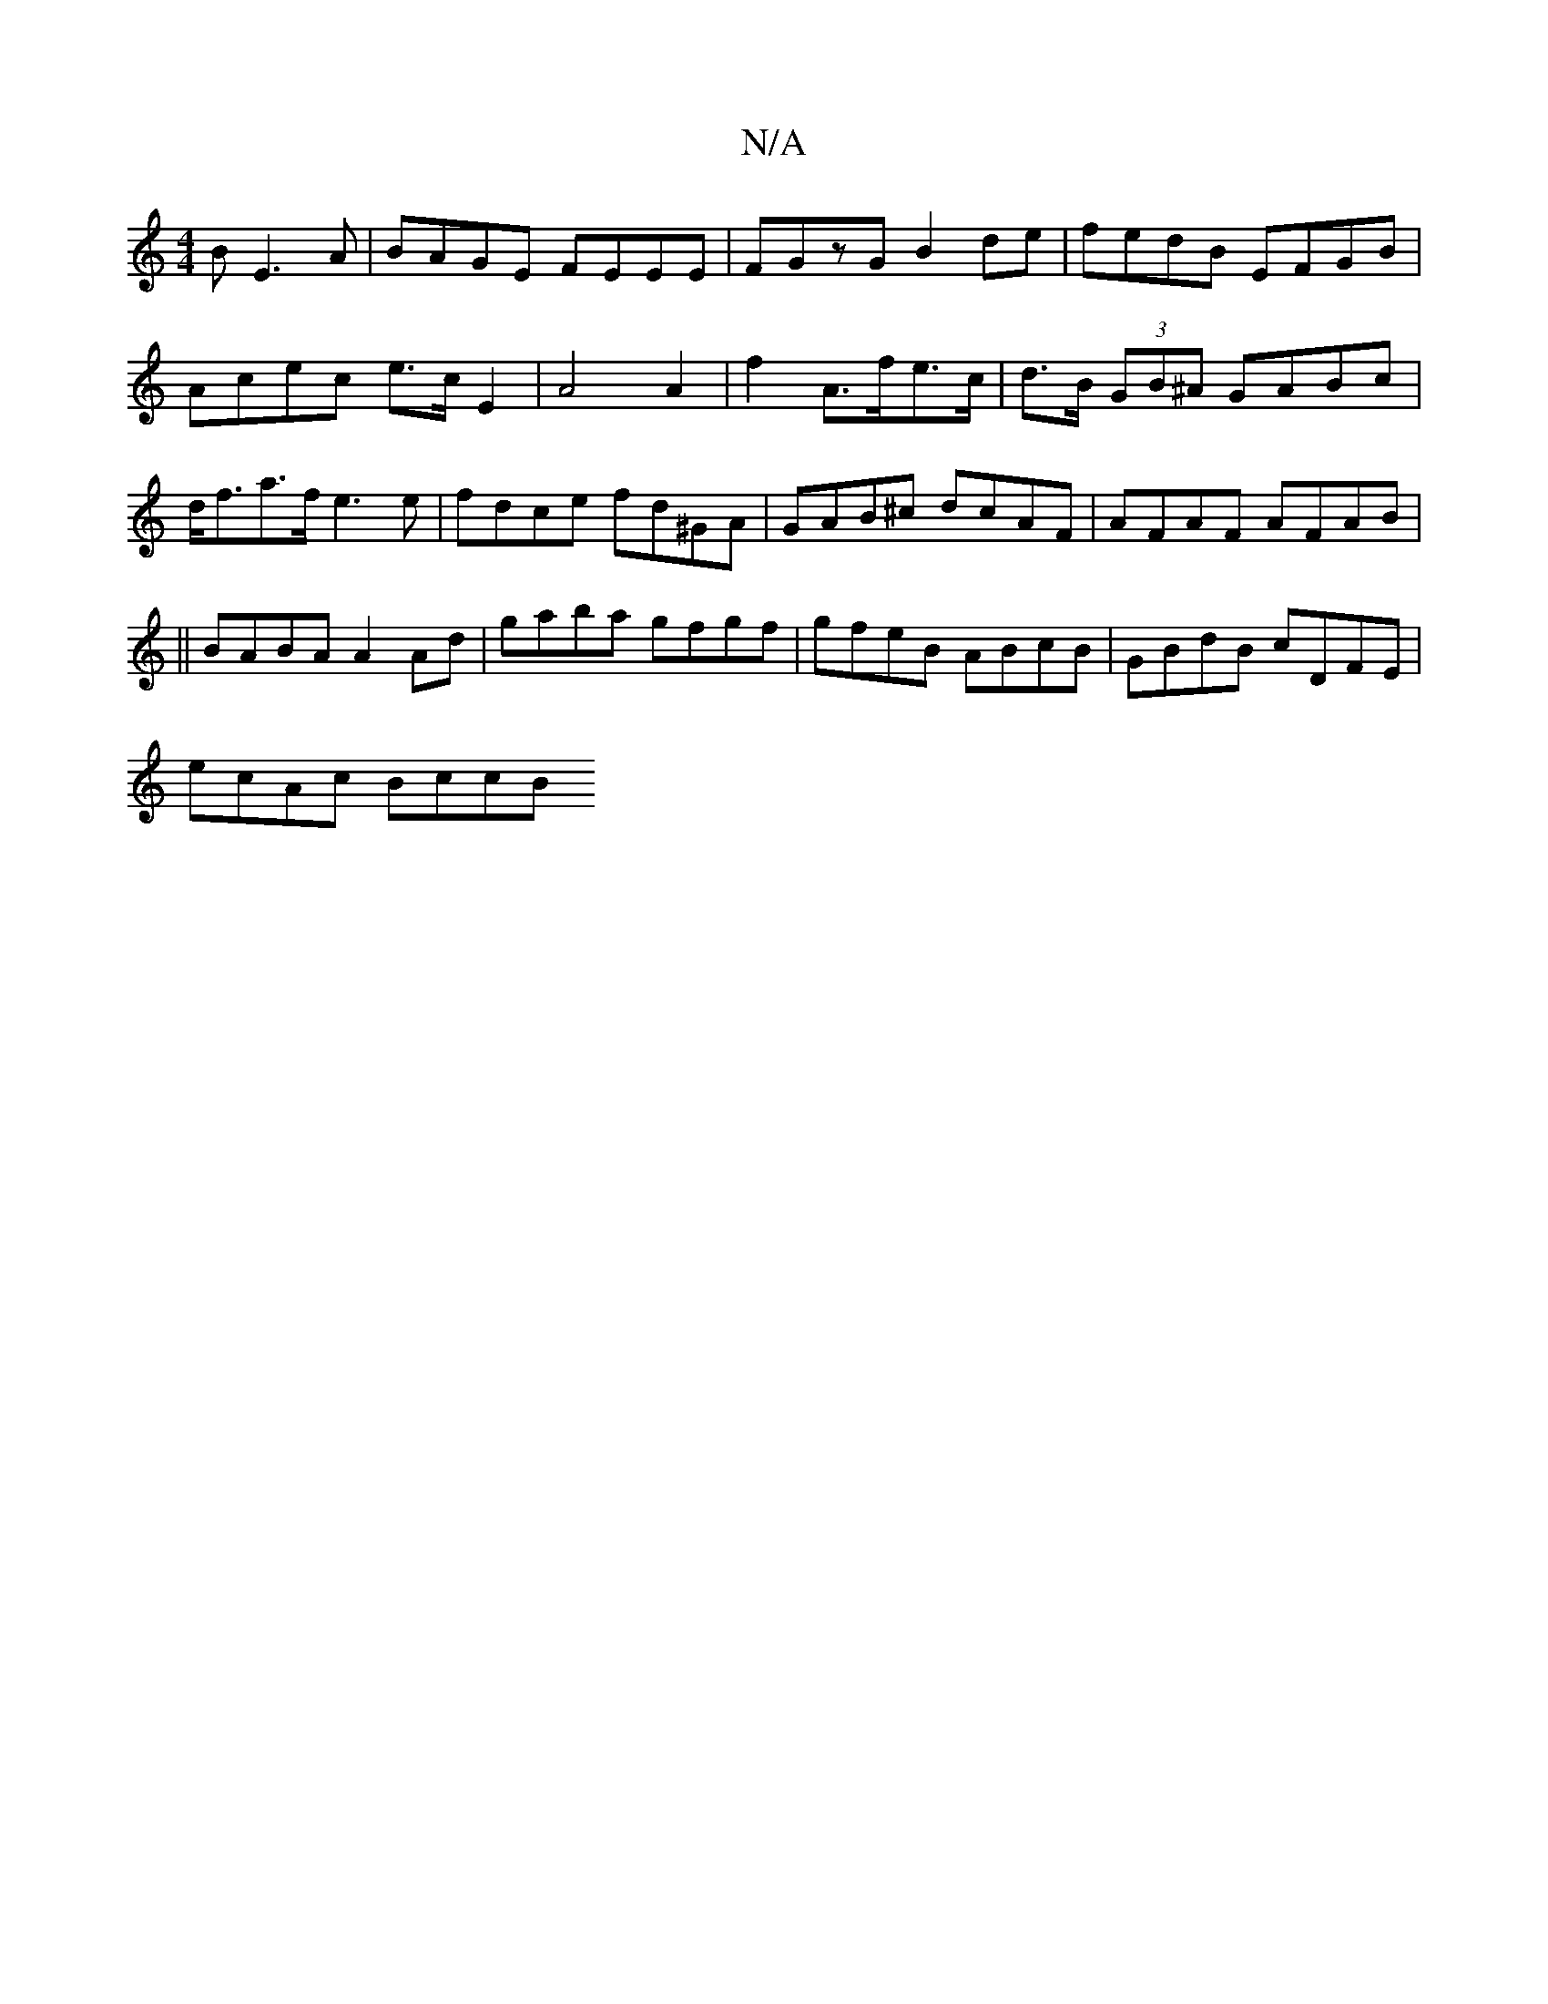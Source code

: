 X:1
T:N/A
M:4/4
R:N/A
K:Cmajor
B E3A | BAGE FEEE | FGzG B2de |fedB EFGB | Acec e>c E2 | A4 A2 | f2 A>fe>c | d>B (3GB^A GABc | d<fa>f e3 e | fdce fd^GA | GAB^c dcAF | AFAF AFAB|
||
BABA A2 Ad|gaba gfgf|gfeB ABcB|GBdB cDFE|
ecAc BccB